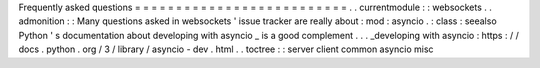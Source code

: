 Frequently
asked
questions
=
=
=
=
=
=
=
=
=
=
=
=
=
=
=
=
=
=
=
=
=
=
=
=
=
=
.
.
currentmodule
:
:
websockets
.
.
admonition
:
:
Many
questions
asked
in
websockets
'
issue
tracker
are
really
about
:
mod
:
asyncio
.
:
class
:
seealso
Python
'
s
documentation
about
developing
with
asyncio
_
is
a
good
complement
.
.
.
_developing
with
asyncio
:
https
:
/
/
docs
.
python
.
org
/
3
/
library
/
asyncio
-
dev
.
html
.
.
toctree
:
:
server
client
common
asyncio
misc
